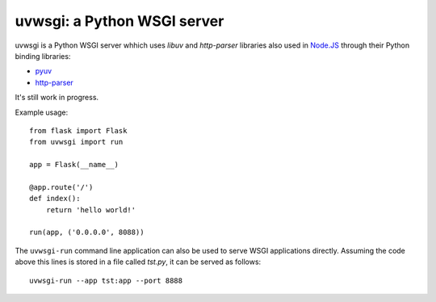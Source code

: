 uvwsgi: a Python WSGI server
============================

uvwsgi is a Python WSGI server whhich uses *libuv* and *http-parser* libraries
also used in `Node.JS <https://github.com/joyent/node>`_ through their Python binding libraries:

* `pyuv <https://github.com/saghul/pyuv>`_
* `http-parser <https://github.com/benoitc/http-parser>`_

It's still work in progress.

Example usage::

    from flask import Flask
    from uvwsgi import run

    app = Flask(__name__)

    @app.route('/')
    def index():
        return 'hello world!'

    run(app, ('0.0.0.0', 8088))

The ``uvwsgi-run`` command line application can also be used to serve WSGI applications
directly. Assuming the code above this lines is stored in a file called `tst.py`, it can be
served as follows::

    uvwsgi-run --app tst:app --port 8888


